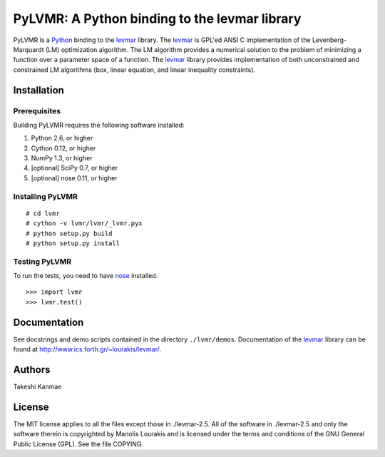 ======================================================
PyLVMR: A Python binding to the levmar library
======================================================

PyLVMR is a Python_ binding to the levmar_ library.  The levmar_ is GPL'ed
ANSI C implementation of the Levenberg-Marquardt (LM) optimization algorithm.
The LM algorithm provides a numerical solution to the problem of minimizing a
function over a parameter space of a function.  The levmar_ library provides
implementation of both unconstrained and constrained LM algorithms (box, linear
equation, and linear inequality constraints).


Installation
============

Prerequisites
-------------

Building PyLVMR requires the following software installed:

1) Python 2.6, or higher
2) Cython 0.12, or higher
3) NumPy 1.3, or higher
4) [optional] SciPy 0.7, or higher
5) [optional] nose 0.11, or higher


Installing PyLVMR
-----------------

::

    # cd lvmr
    # cython -v lvmr/lvmr/_lvmr.pyx
    # python setup.py build
    # python setup.py install


Testing PyLVMR
--------------

To run the tests, you need to have nose_ installed.

::

    >>> import lvmr
    >>> lvmr.test()


Documentation
=============

See docstrings and demo scripts contained in the directory ``./lvmr/demos``.
Documentation of the levmar_ library can be found at
http://www.ics.forth.gr/~lourakis/levmar/.


Authors
=======

Takeshi Kanmae


License
=======

The MIT license applies to all the files except those in ./levmar-2.5.  All of
the software in ./levmar-2.5 and only the software therein is copyrighted by
Manolis Lourakis and is licensed under the terms and conditions of the GNU
General Public License (GPL).  See the file COPYING.


.. _levmar: http://www.ics.forth.gr/~lourakis/levmar/
.. _Python: http://www.python.org/
.. _nose: http://somethingaboutorange.com/mrl/projects/nose 


.. # vim: ft=rst
